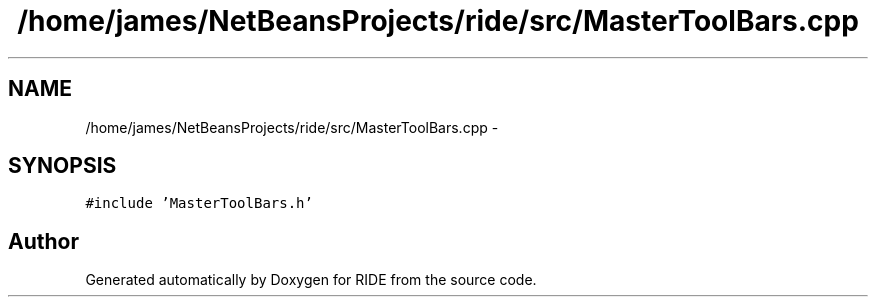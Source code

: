 .TH "/home/james/NetBeansProjects/ride/src/MasterToolBars.cpp" 3 "Sat Jun 6 2015" "Version 0.0.1" "RIDE" \" -*- nroff -*-
.ad l
.nh
.SH NAME
/home/james/NetBeansProjects/ride/src/MasterToolBars.cpp \- 
.SH SYNOPSIS
.br
.PP
\fC#include 'MasterToolBars\&.h'\fP
.br

.SH "Author"
.PP 
Generated automatically by Doxygen for RIDE from the source code\&.
